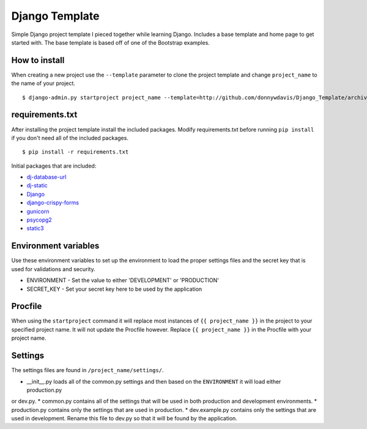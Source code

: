 Django Template
===============

Simple Django project template I pieced together while learning Django. Includes a base template and home page to get
started with. The base template is based off of one of the Bootstrap examples.

How to install
--------------

When creating a new project use the ``--template`` parameter to clone the project template and change ``project_name`` to
the name of your project. ::

    $ django-admin.py startproject project_name --template=http://github.com/donnywdavis/Django_Template/archive/master.zip

requirements.txt
----------------

After installing the project template install the included packages. Modify requirements.txt before running ``pip install``
if you don't need all of the included packages. ::

    $ pip install -r requirements.txt

Initial packages that are included:

* `dj-database-url <https://github.com/kennethreitz/dj-database-url>`_
* `dj-static <https://github.com/kennethreitz/dj-static>`_
* `Django <https://github.com/django/django>`_
* `django-crispy-forms <https://github.com/maraujop/django-crispy-forms>`_
* `gunicorn <https://github.com/benoitc/gunicorn>`_
* `psycopg2 <https://github.com/psycopg/psycopg2>`_
* `static3 <https://github.com/rmohr/static3>`_

Environment variables
---------------------

Use these environment variables to set up the environment to load the proper settings files and the secret key that is
used for validations and security.

* ENVIRONMENT - Set the value to either 'DEVELOPMENT' or 'PRODUCTION'
* SECRET_KEY - Set your secret key here to be used by the application

Procfile
--------

When using the ``startproject`` command it will replace most instances of ``{{ project_name }}`` in the project to your
specified project name. It will not update the Procfile however. Replace ``{{ project_name }}`` in the Procfile with your
project name.

Settings
--------

The settings files are found in ``/project_name/settings/``.

* \__init\__.py loads all of the common.py settings and then based on the ``ENVIRONMENT`` it will load either production.py
or dev.py.
* common.py contains all of the settings that will be used in both production and development environments.
* production.py contains only the settings that are used in production.
* dev.example.py contains only the settings that are used in development. Rename this file to dev.py so that it will be
found by the application.